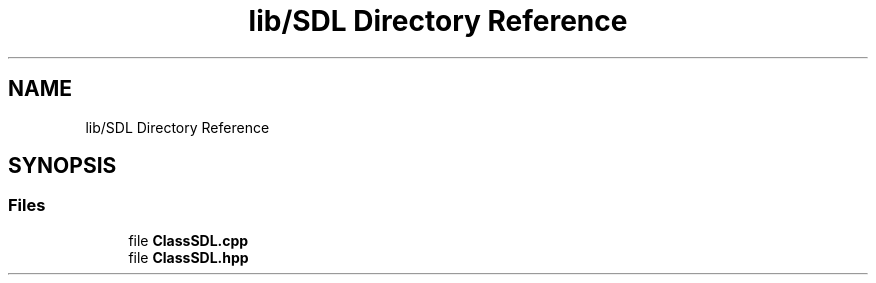 .TH "lib/SDL Directory Reference" 3 "Sun Mar 31 2019" "Version 1.0" "OOP_arcade_2018" \" -*- nroff -*-
.ad l
.nh
.SH NAME
lib/SDL Directory Reference
.SH SYNOPSIS
.br
.PP
.SS "Files"

.in +1c
.ti -1c
.RI "file \fBClassSDL\&.cpp\fP"
.br
.ti -1c
.RI "file \fBClassSDL\&.hpp\fP"
.br
.in -1c
